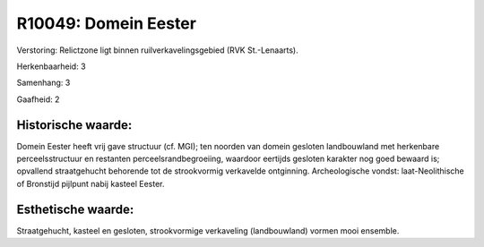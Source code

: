 R10049: Domein Eester
=====================

Verstoring:
Relictzone ligt binnen ruilverkavelingsgebied (RVK St.-Lenaarts).

Herkenbaarheid: 3

Samenhang: 3

Gaafheid: 2


Historische waarde:
~~~~~~~~~~~~~~~~~~~

Domein Eester heeft vrij gave structuur (cf. MGI); ten noorden van
domein gesloten landbouwland met herkenbare perceelsstructuur en
restanten perceelsrandbegroeiing, waardoor eertijds gesloten karakter
nog goed bewaard is; opvallend straatgehucht behorende tot de
strookvormig verkavelde ontginning. Archeologische vondst:
laat-Neolithische of Bronstijd pijlpunt nabij kasteel Eester.


Esthetische waarde:
~~~~~~~~~~~~~~~~~~~

Straatgehucht, kasteel en gesloten, strookvormige verkaveling
(landbouwland) vormen mooi ensemble.



